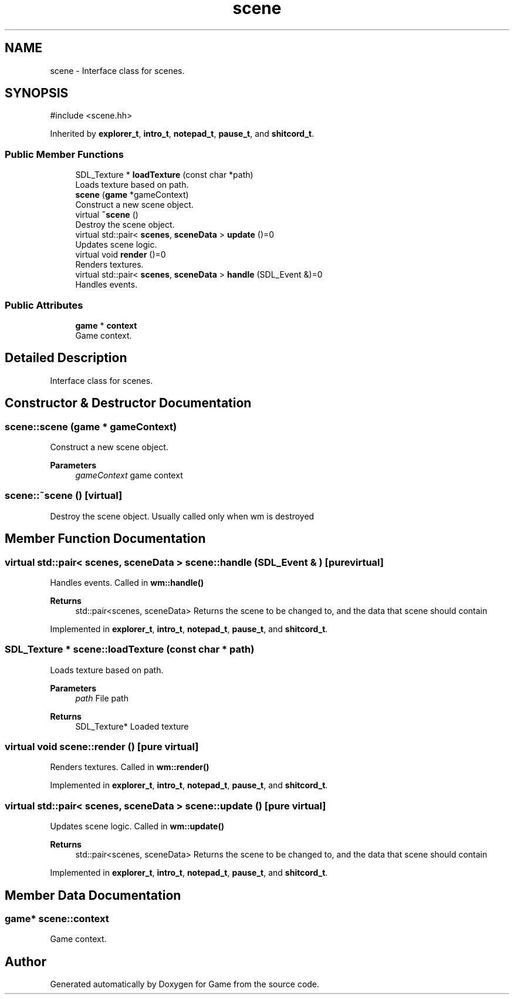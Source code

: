 .TH "scene" 3 "Version 0.1.0" "Game" \" -*- nroff -*-
.ad l
.nh
.SH NAME
scene \- Interface class for scenes\&.  

.SH SYNOPSIS
.br
.PP
.PP
\fR#include <scene\&.hh>\fP
.PP
Inherited by \fBexplorer_t\fP, \fBintro_t\fP, \fBnotepad_t\fP, \fBpause_t\fP, and \fBshitcord_t\fP\&.
.SS "Public Member Functions"

.in +1c
.ti -1c
.RI "SDL_Texture * \fBloadTexture\fP (const char *path)"
.br
.RI "Loads texture based on path\&. "
.ti -1c
.RI "\fBscene\fP (\fBgame\fP *gameContext)"
.br
.RI "Construct a new scene object\&. "
.ti -1c
.RI "virtual \fB~scene\fP ()"
.br
.RI "Destroy the scene object\&. "
.ti -1c
.RI "virtual std::pair< \fBscenes\fP, \fBsceneData\fP > \fBupdate\fP ()=0"
.br
.RI "Updates scene logic\&. "
.ti -1c
.RI "virtual void \fBrender\fP ()=0"
.br
.RI "Renders textures\&. "
.ti -1c
.RI "virtual std::pair< \fBscenes\fP, \fBsceneData\fP > \fBhandle\fP (SDL_Event &)=0"
.br
.RI "Handles events\&. "
.in -1c
.SS "Public Attributes"

.in +1c
.ti -1c
.RI "\fBgame\fP * \fBcontext\fP"
.br
.RI "Game context\&. "
.in -1c
.SH "Detailed Description"
.PP 
Interface class for scenes\&. 
.SH "Constructor & Destructor Documentation"
.PP 
.SS "scene::scene (\fBgame\fP * gameContext)"

.PP
Construct a new scene object\&. 
.PP
\fBParameters\fP
.RS 4
\fIgameContext\fP game context 
.RE
.PP

.SS "scene::~scene ()\fR [virtual]\fP"

.PP
Destroy the scene object\&. Usually called only when wm is destroyed 
.SH "Member Function Documentation"
.PP 
.SS "virtual std::pair< \fBscenes\fP, \fBsceneData\fP > scene::handle (SDL_Event & )\fR [pure virtual]\fP"

.PP
Handles events\&. Called in \fBwm::handle()\fP

.PP
\fBReturns\fP
.RS 4
std::pair<scenes, sceneData> Returns the scene to be changed to, and the data that scene should contain 
.RE
.PP

.PP
Implemented in \fBexplorer_t\fP, \fBintro_t\fP, \fBnotepad_t\fP, \fBpause_t\fP, and \fBshitcord_t\fP\&.
.SS "SDL_Texture * scene::loadTexture (const char * path)"

.PP
Loads texture based on path\&. 
.PP
\fBParameters\fP
.RS 4
\fIpath\fP File path 
.RE
.PP
\fBReturns\fP
.RS 4
SDL_Texture* Loaded texture 
.RE
.PP

.SS "virtual void scene::render ()\fR [pure virtual]\fP"

.PP
Renders textures\&. Called in \fBwm::render()\fP 
.PP
Implemented in \fBexplorer_t\fP, \fBintro_t\fP, \fBnotepad_t\fP, \fBpause_t\fP, and \fBshitcord_t\fP\&.
.SS "virtual std::pair< \fBscenes\fP, \fBsceneData\fP > scene::update ()\fR [pure virtual]\fP"

.PP
Updates scene logic\&. Called in \fBwm::update()\fP

.PP
\fBReturns\fP
.RS 4
std::pair<scenes, sceneData> Returns the scene to be changed to, and the data that scene should contain 
.RE
.PP

.PP
Implemented in \fBexplorer_t\fP, \fBintro_t\fP, \fBnotepad_t\fP, \fBpause_t\fP, and \fBshitcord_t\fP\&.
.SH "Member Data Documentation"
.PP 
.SS "\fBgame\fP* scene::context"

.PP
Game context\&. 

.SH "Author"
.PP 
Generated automatically by Doxygen for Game from the source code\&.

